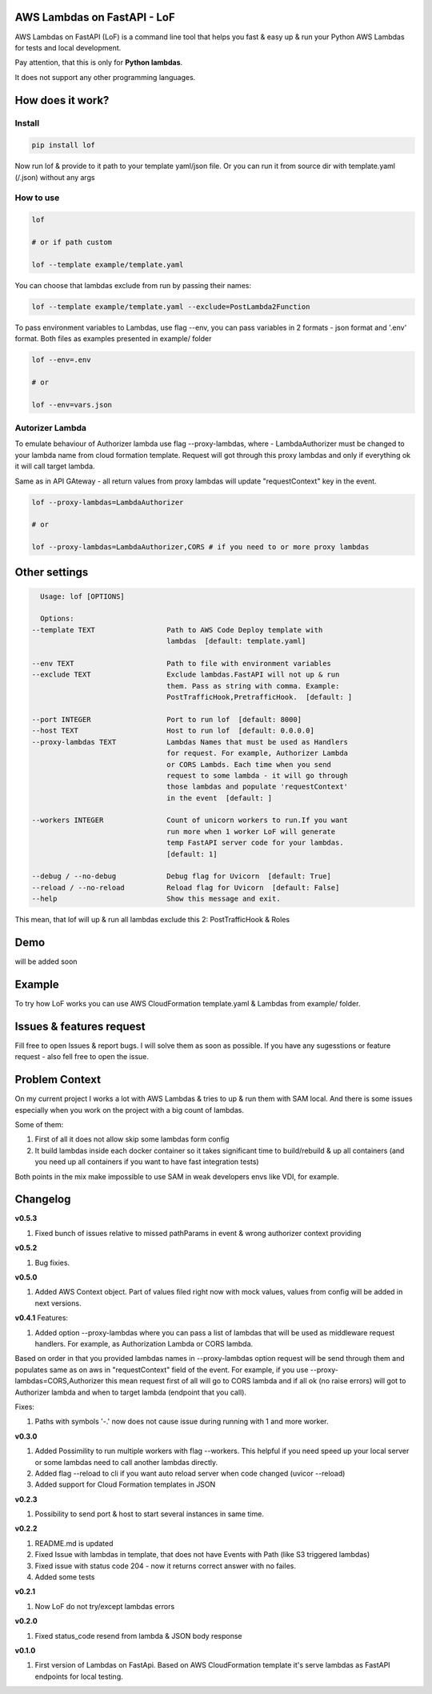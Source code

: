 
AWS Lambdas on FastAPI - LoF
----------------------------


.. image:: https://img.shields.io/pypi/v/lof
   :target: https://img.shields.io/pypi/v/lof
   :alt: badge1
 
.. image:: https://img.shields.io/pypi/l/lof
   :target: https://img.shields.io/pypi/l/lof
   :alt: badge2
 
.. image:: https://img.shields.io/pypi/pyversions/lof
   :target: https://img.shields.io/pypi/pyversions/lof
   :alt: badge3

.. image:: https://github.com/xnuinside/lof/actions/workflows/main.yml/badge.svg
   :target: https://github.com/xnuinside/lof/actions/workflows/main.yml/badge.svg
   :alt: workflow


AWS Lambdas on FastAPI (LoF) is a command line tool that helps you fast & easy up & run your Python AWS Lambdas for tests and local development. 

Pay attention, that this is only for **Python lambdas**.

It does not support any other programming languages.

How does it work?
-----------------

Install
^^^^^^^

.. code-block:: bash


       pip install lof

Now run lof & provide to it path to your template yaml/json file.
Or you can run it from source dir with template.yaml (/.json) without any args

How to use
^^^^^^^^^^

.. code-block:: bash


       lof

       # or if path custom

       lof --template example/template.yaml

You can choose that lambdas exclude from run by passing their names:

.. code-block:: bash


       lof --template example/template.yaml --exclude=PostLambda2Function

To pass environment variables to Lambdas, use flag --env, you can pass variables in 2 formats - json format and '.env' format. Both files as examples presented in example/ folder

.. code-block:: bash


       lof --env=.env

       # or 

       lof --env=vars.json

Autorizer Lambda
^^^^^^^^^^^^^^^^

To emulate behaviour of Authorizer lambda use flag --proxy-lambdas, where - LambdaAuthorizer must be changed to your lambda name from cloud formation template. Request will got through this proxy lambdas and only if everything ok it will call target lambda.

Same as in API GAteway - all return values from proxy lambdas will update "requestContext" key in the event.

.. code-block:: bash


       lof --proxy-lambdas=LambdaAuthorizer

       # or 

       lof --proxy-lambdas=LambdaAuthorizer,CORS # if you need to or more proxy lambdas

Other settings
--------------

.. code-block:: text


       Usage: lof [OPTIONS]

       Options:
     --template TEXT                 Path to AWS Code Deploy template with
                                     lambdas  [default: template.yaml]

     --env TEXT                      Path to file with environment variables
     --exclude TEXT                  Exclude lambdas.FastAPI will not up & run
                                     them. Pass as string with comma. Example:
                                     PostTrafficHook,PretrafficHook.  [default: ]

     --port INTEGER                  Port to run lof  [default: 8000]
     --host TEXT                     Host to run lof  [default: 0.0.0.0]
     --proxy-lambdas TEXT            Lambdas Names that must be used as Handlers
                                     for request. For example, Authorizer Lambda
                                     or CORS Lambds. Each time when you send
                                     request to some lambda - it will go through
                                     those lambdas and populate 'requestContext'
                                     in the event  [default: ]

     --workers INTEGER               Count of unicorn workers to run.If you want
                                     run more when 1 worker LoF will generate
                                     temp FastAPI server code for your lambdas.
                                     [default: 1]

     --debug / --no-debug            Debug flag for Uvicorn  [default: True]
     --reload / --no-reload          Reload flag for Uvicorn  [default: False]
     --help                          Show this message and exit.

This mean, that lof will up & run all lambdas exclude this 2: PostTrafficHook & Roles

Demo
----

will be added soon

Example
-------

To try how LoF works you can use AWS CloudFormation template.yaml & Lambdas from example/ folder.

Issues & features request
-------------------------

Fill free to open Issues & report bugs. I will solve them as soon as possible. If you have any sugesstions or feature request - also fell free to open the issue.

Problem Context
---------------

On my current project I works a lot with AWS Lambdas & tries to up & run them with SAM local. 
And there is some issues especially when you work on the project with a big count of lambdas.

Some of them:

1) First of all it does not allow skip some lambdas form config
2) It build lambdas inside each docker container so it takes significant time to build/rebuild & up all containers (and you need up all containers if you want to have fast integration tests)

Both points in the mix make impossible to use SAM in weak developers envs like VDI, for example.

Changelog
---------

**v0.5.3**


#. Fixed bunch of issues relative to missed pathParams in event & wrong authorizer context providing

**v0.5.2**


#. Bug fixies.

**v0.5.0**


#. Added AWS Context object. Part of values filed right now with mock values, values from config will be added in next versions.

**v0.4.1**
Features:


#. Added option --proxy-lambdas where you can pass a list of lambdas that will be used as middleware request handlers. 
   For example, as Authorization Lambda or CORS lambda.

Based on order in that you provided lambdas names in --proxy-lambdas option request will be send through them and populates same as on aws in "requestContext" field of the event.
For example, if you use --proxy-lambdas=CORS,Authorizer this mean request first of all will go to CORS lambda and if all ok (no raise errors) will got to Authorizer lambda and when to target lambda (endpoint that you call).

Fixes:


#. Paths with symbols '-.' now does not cause issue during running with 1 and more worker.

**v0.3.0**


#. Added Possimility to run multiple workers with flag --workers. 
   This helpful if you need speed up your local server or some lambdas need to call another lambdas directly.
#. Added flag --reload to cli if you want auto reload server when code changed (uvicor --reload)
#. Added support for Cloud Formation templates in JSON

**v0.2.3**


#. Possibility to send port & host to start several instances in same time.

**v0.2.2**


#. README.md is updated
#. Fixed Issue with lambdas in template, that does not have Events with Path (like S3 triggered lambdas)
#. Fixed issue with status code 204 - now it returns correct answer with no failes.
#. Added some tests

**v0.2.1**


#. Now LoF do not try/except lambdas errors

**v0.2.0**


#. Fixed status_code resend from lambda & JSON body response

**v0.1.0**


#. First version of Lambdas on FastApi. 
   Based on AWS CloudFormation template it's serve lambdas as FastAPI endpoints for local testing.
